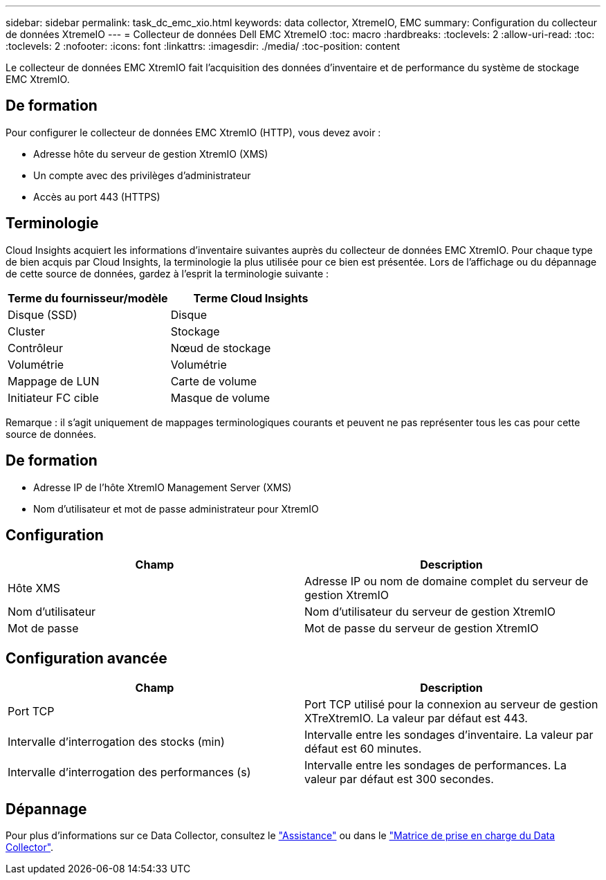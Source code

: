 ---
sidebar: sidebar 
permalink: task_dc_emc_xio.html 
keywords: data collector, XtremeIO, EMC 
summary: Configuration du collecteur de données XtremeIO 
---
= Collecteur de données Dell EMC XtremeIO
:toc: macro
:hardbreaks:
:toclevels: 2
:allow-uri-read: 
:toc: 
:toclevels: 2
:nofooter: 
:icons: font
:linkattrs: 
:imagesdir: ./media/
:toc-position: content


[role="lead"]
Le collecteur de données EMC XtremIO fait l'acquisition des données d'inventaire et de performance du système de stockage EMC XtremIO.



== De formation

Pour configurer le collecteur de données EMC XtremIO (HTTP), vous devez avoir :

* Adresse hôte du serveur de gestion XtremIO (XMS)
* Un compte avec des privilèges d'administrateur
* Accès au port 443 (HTTPS)




== Terminologie

Cloud Insights acquiert les informations d'inventaire suivantes auprès du collecteur de données EMC XtremIO. Pour chaque type de bien acquis par Cloud Insights, la terminologie la plus utilisée pour ce bien est présentée. Lors de l'affichage ou du dépannage de cette source de données, gardez à l'esprit la terminologie suivante :

[cols="2*"]
|===
| Terme du fournisseur/modèle | Terme Cloud Insights 


| Disque (SSD) | Disque 


| Cluster | Stockage 


| Contrôleur | Nœud de stockage 


| Volumétrie | Volumétrie 


| Mappage de LUN | Carte de volume 


| Initiateur FC cible | Masque de volume 
|===
Remarque : il s'agit uniquement de mappages terminologiques courants et peuvent ne pas représenter tous les cas pour cette source de données.



== De formation

* Adresse IP de l'hôte XtremIO Management Server (XMS)
* Nom d'utilisateur et mot de passe administrateur pour XtremIO




== Configuration

[cols="2*"]
|===
| Champ | Description 


| Hôte XMS | Adresse IP ou nom de domaine complet du serveur de gestion XtremIO 


| Nom d'utilisateur | Nom d'utilisateur du serveur de gestion XtremIO 


| Mot de passe | Mot de passe du serveur de gestion XtremIO 
|===


== Configuration avancée

[cols="2*"]
|===
| Champ | Description 


| Port TCP | Port TCP utilisé pour la connexion au serveur de gestion XTreXtremIO. La valeur par défaut est 443. 


| Intervalle d'interrogation des stocks (min) | Intervalle entre les sondages d'inventaire. La valeur par défaut est 60 minutes. 


| Intervalle d'interrogation des performances (s) | Intervalle entre les sondages de performances. La valeur par défaut est 300 secondes. 
|===


== Dépannage

Pour plus d'informations sur ce Data Collector, consultez le link:concept_requesting_support.html["Assistance"] ou dans le link:reference_data_collector_support_matrix.html["Matrice de prise en charge du Data Collector"].
